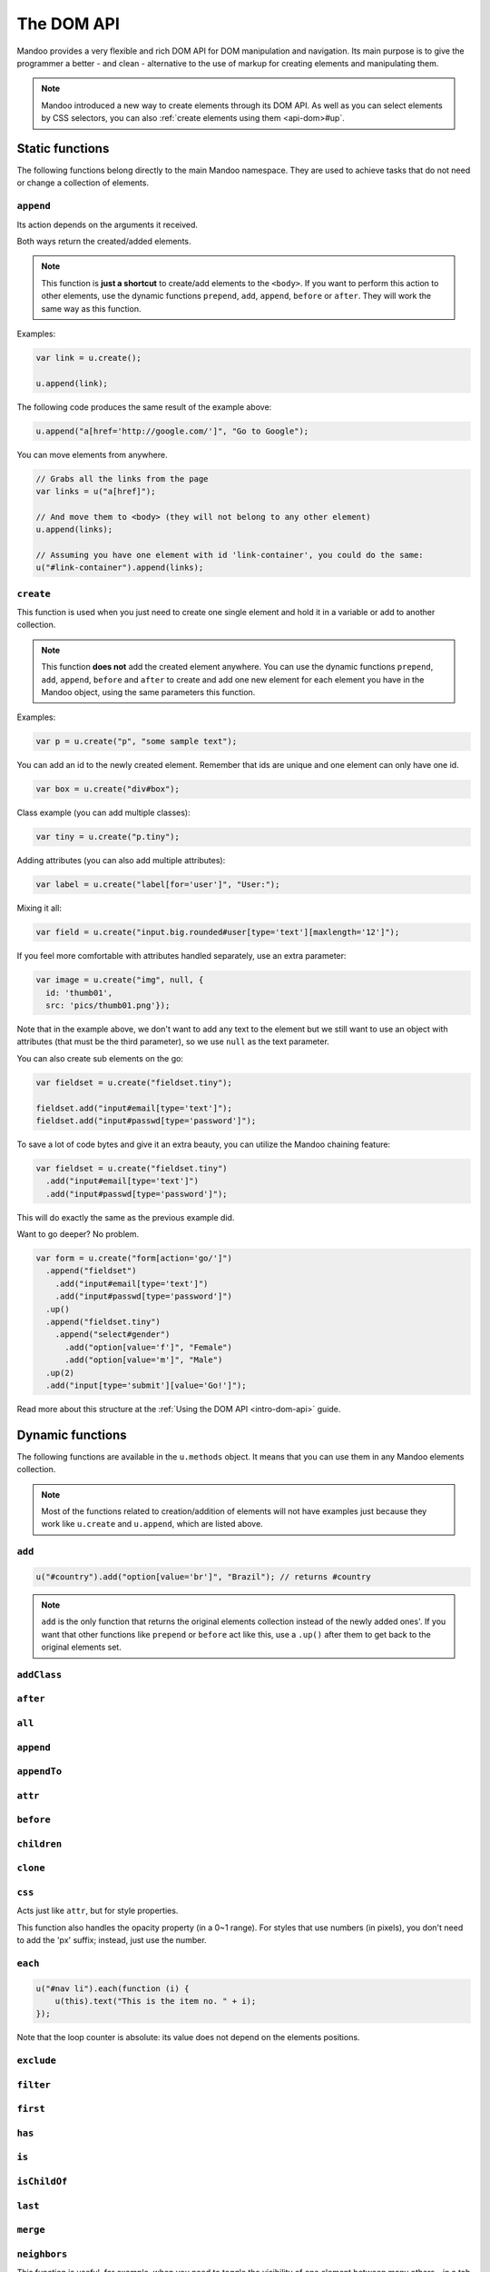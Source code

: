 .. _api-dom:

===========
The DOM API
===========

Mandoo provides a very flexible and rich DOM API for DOM manipulation and navigation. Its main purpose is to give the programmer a better - and clean - alternative to the use of markup for creating elements and manipulating them.

.. note::
    Mandoo introduced a new way to create elements through its DOM API. As well as you can select elements by CSS selectors, you can also :ref:`create elements using them <api-dom>#up`.

Static functions
================

The following functions belong directly to the main Mandoo namespace. They are used to achieve tasks that do not need or change a collection of elements.

``append``
----------

Its action depends on the arguments it received.

.. function:: u.append(elements)

    A shortcut for appending pre-existent elements to the ``<body>`` of your page.

    :param elements: collection of elements
    :type elements: Mandoo object

.. function:: u.append(selector[, text[, attributes]])

    A shortcut for creating one element and adding it to the ``<body>`` of your page. The parameters are the same of ``u.create``.

Both ways return the created/added elements.

.. note::
    This function is **just a shortcut** to create/add elements to the ``<body>``. If you want to perform this action to other elements, use the dynamic functions ``prepend``, ``add``, ``append``, ``before`` or ``after``. They will work the same way as this function.

Examples:

.. code-block:: javascript

    var link = u.create();

    u.append(link);

The following code produces the same result of the example above:

.. code-block:: javascript

    u.append("a[href='http://google.com/']", "Go to Google");

You can move elements from anywhere.

.. code-block:: javascript

    // Grabs all the links from the page
    var links = u("a[href]");

    // And move them to <body> (they will not belong to any other element)
    u.append(links);

    // Assuming you have one element with id 'link-container', you could do the same:
    u("#link-container").append(links);

.. seealso::
    Read more about creating elements at the :ref:`Using the DOM API <intro-dom-api>` guide.

``create``
------------

.. function:: u.create(selector[, text[, attributes,]])

    Creates one element using a CSS selector.

    :param selector: CSS selector or empty for TextNode
    :type selector: string
    :param text: **plain text** to be added to the element
    :type text: any
    :param attributes: collection of attributes
    :type attributes: object

    :rtype: Mandoo object with one element

This function is used when you just need to create one single element and hold it in a variable or add to another collection.

.. note::
    This function **does not** add the created element anywhere. You can use the dynamic functions ``prepend``, ``add``, ``append``, ``before`` and ``after`` to create and add one new element for each element you have in the Mandoo object, using the same parameters this function.

Examples:

.. code-block:: javascript

    var p = u.create("p", "some sample text");

You can add an id to the newly created element. Remember that ids are unique and one element can only have one id.

.. code-block:: javascript

    var box = u.create("div#box");

Class example (you can add multiple classes):

.. code-block:: javascript

    var tiny = u.create("p.tiny");

Adding attributes (you can also add multiple attributes):

.. code-block:: javascript

    var label = u.create("label[for='user']", "User:");

Mixing it all:

.. code-block:: javascript

    var field = u.create("input.big.rounded#user[type='text'][maxlength='12']");

If you feel more comfortable with attributes handled separately, use an extra parameter:

.. code-block:: javascript

    var image = u.create("img", null, {
      id: 'thumb01',
      src: 'pics/thumb01.png'});

Note that in the example above, we don't want to add any text to the element but we still want to use an object with attributes (that must be the third parameter), so we use ``null`` as the text parameter.

You can also create sub elements on the go:

.. code-block:: javascript

    var fieldset = u.create("fieldset.tiny");

    fieldset.add("input#email[type='text']");
    fieldset.add("input#passwd[type='password']");

To save a lot of code bytes and give it an extra beauty, you can utilize the Mandoo chaining feature:

.. code-block:: javascript

    var fieldset = u.create("fieldset.tiny")
      .add("input#email[type='text']")
      .add("input#passwd[type='password']");

This will do exactly the same as the previous example did.

Want to go deeper? No problem.

.. code-block:: javascript

    var form = u.create("form[action='go/']")
      .append("fieldset")
        .add("input#email[type='text']")
        .add("input#passwd[type='password']")
      .up()
      .append("fieldset.tiny")
        .append("select#gender")
          .add("option[value='f']", "Female")
          .add("option[value='m']", "Male")
      .up(2)
      .add("input[type='submit'][value='Go!']");

Read more about this structure at the :ref:`Using the DOM API <intro-dom-api>` guide.

Dynamic functions
=================

The following functions are available in the ``u.methods`` object. It means that you can use them in any Mandoo elements collection.

.. note::
    Most of the functions related to creation/addition of elements will not have examples just because they work like ``u.create`` and ``u.append``, which are listed above.

``add``
-------

.. method:: .add(selector[, text[, attributes]])
            .add(elements)

    Creates and/or adds elements to a collection of elements "X" and returns the "X" instead of the added elements.

.. code-block:: javascript

    u("#country").add("option[value='br']", "Brazil"); // returns #country

.. note::
    ``add`` is the only function that returns the original elements collection instead of the newly added ones'. If you want that other functions like ``prepend`` or ``before`` act like this, use a ``.up()`` after them to get back to the original elements set.

``addClass``
------------

.. method:: .addClass(class name[, overwrite])

    Adds the given class names (space-separated) to the elements in the collection. If overwrite is ``true``, it removes any previous class names from the elements.

``after``
---------

.. method:: .after(selector[, text[, attributes]])
            .after(elements)

    Creates and/or adds elements after the elements on the main collection.

``all``
-------

.. method:: .all([selector])

    Returns a new collection with all the elements that belong to the elements in the main collection. Optionally, you can filter the obtained elements by ``selector``.

``append``
----------

.. method:: .append(selector[, text[, attributes]])
            .append(elements)

    Creates and/or adds elements to the end of the elements on the main collection.

``appendTo``
------------

.. method:: .appendTo(element)

    Move the elements in the current collection to ``element``.

``attr``
--------

.. method:: .attr(name[, value])
            .attr(object)

    If just the attribute name is given, returns the attribute ``name`` from the first element in the collection. Otherwise, sets various attributes to all the elements in the collection. If you want to set just one attribute, you can use the alternative syntax (``name, value`` instead of an object containing the attributes).

``before``
----------

.. method:: .before(selector[, text[, attributes]])
            .before(elements)

    Creates and/or adds elements before the elements on the main collection.

``children``
------------

.. method:: .children([selector])

    Returns a new collection with the direct children of all the elements in the main collection. Optionally, you can filter the obtained elements by ``selector``.

``clone``
---------

.. method:: .clone([deep])

    Returns a new collection with cloned elements. If you also want to clone all the elements attributes and children, use ``deep`` as ``true`` (it defaults to ``false``).

``css``
-------

Acts just like ``attr``, but for style properties.

This function also handles the opacity property (in a 0~1 range). For styles that use numbers (in pixels), you don't need to add the 'px' suffix; instead, just use the number.

``each``
--------

.. method:: .each(callback)

    Executes the given function for each element in the collection.

    Internally, the function will assume ``this`` as the current element of the loop and will set a parameter as the loop counter.

.. code-block:: javascript

    u("#nav li").each(function (i) {
        u(this).text("This is the item no. " + i);
    });

Note that the loop counter is absolute: its value does not depend on the elements positions.

``exclude``
-----------

.. method:: .exclude(selector)

    Returns a new collection with the elements that did not match to the given CSS selector.

``filter``
----------

.. method:: .filter(selector)

    Returns a new collection with the elements that matched to the given CSS selector.

``first``
---------

.. method:: .first([selector or steps])

    Gets the first element that matches the criteria (or just the first element if no criteria was given).

    If there are many elements in the main collection, it will return one element for each element in the collection.

``has``
-------

.. method:: .has(elements)

    :rtype: Boolean

    Checks if the all the given elements are contained in the main collection.

``is``
------

.. method:: .is(selector)

    :rtype: Boolean

    Checks if all the elements in the collection match the given selector.

``isChildOf``
-------------

.. method:: .isChildOf(element)

    :rtype: Boolean

    Checks if all the elements in the collection belong to the given element.

``last``
---------

.. method:: .last([selector or steps])

    Gets the last element that matches the criteria (or just the first element if no criteria was given).

    If there are many elements in the main collection, it will return one element for each element in the collection.


``merge``
---------

.. method:: .merge(collection 0[, collection 1[, ..., collection n]])

    Merges the given collections to the current one.

``neighbors``
-------------

.. method:: .neighbors([selector])

    Returns a new collection with the neighbor elements of all the elements in the main collection. Optionally, you can filter the obtained elements by ``selector``.

This function is useful, for example, when you need to toggle the visibility of one element between many others - in a tab scheme, just in case.

``next``
--------

.. method:: .prev([selector or steps])

    Navigates to next elements, relatively to the current elements on the collection.

``pos``
-------

.. method:: .pos([x, y])

    If no values are given, returns an object containg the position of the first element in the collection relatively to the browser viewport. Otherwise, sets the position for all the elements in the collection.

Possible values of ``x`` are ``'left'``, ``'center'`` and ``'right'``. For ``y``, these are ``'top'``, ``'middle'`` and ``'bottom'``. You can also use numbers instead or just ``'center'`` to centralize the elements in the page.

.. note:: In the current Mandoo version, positioning is only supported relatively to the browser viewport. Relativity to internal elements will be supported soon.

``prepend``
-----------

.. method:: .prepend(selector[, text[, attributes]])
            .prepend(elements)

    Creates and/or adds elements to the beginning of the elements on the main collection.

``prev``
--------

.. method:: .prev([selector or steps])

    Navigates to previous elements, relatively to the current elements on the collection.

``push``
--------

.. method:: .push(element 0[, element 1[, ..., element n]])

    Adds the given elements to the current collection.

``remove``
----------

.. method:: .remove([delete])

    Removes the elements in the collection from the page.

.. code-block:: javascript

    // the elements will still be available in 'els'. You can use them later.
    var els = u("ul li:not(:has(a[href]))").remove();

If ``overwrite`` is ``true``, the elements will be deleted from the page and also from the memory.

.. code-block:: javascript

    // the elements will no longer be available.
    // You can't get them back, even if you cry.
    u("ul li:has(a[href])").remove(true);

``rmClass``
-----------

.. method:: .rmClass(class)

    Removes the given class names (space-separated) from the elements in the collection.

``serialize``
-------------

.. method:: .serialize()

    Returns an object containing the serialized data (``id/name: value``) obtained from all the fields from all the elements in the collection.

``size``
--------

.. method:: .size([scrolls])

    Returns an object containing the real size of the first element in the collection. If ``scrolls`` is ``true``, it adds the scroll sizes to the values.

``splice``
----------

.. method:: .splice(index, howMany[, element 0[, ..., element n]])

    Removes elements from the collection. Optionally, you can provide other elements to be added in place of the removed ones (it works exactly as the Array's splice function).

    Note that it only removes the elements from the collection. If you want to remove the elements from the page, use ``remove`` instead.

``text``
--------

.. method:: .text([text[, add]])

    If no text is provided, gets all the text (not HTML) from the first element in the collection. Otherwise, erases all the contents of every element in the collection and sets ``text`` as its plain content (not HTML too).

    If you just want to add text (without erasing the previous contents), use ``add`` as ``true``.

``val``
-------

.. method:: .val([value])

    If no value is provided, get the real value from the first element in the collection. Otherwise, sets the value attribute of all the elements in the collection.

``up``
------

.. method:: .up([selector or steps])

    Navigates to parent elements, relatively to the current elements on the collection.